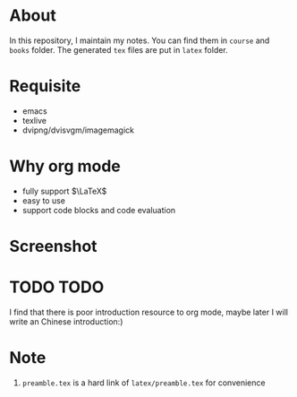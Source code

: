 #+AUTHOR: wugouzi
* About
  In this repository, I maintain my notes. You can find them in ~course~ and ~books~
  folder. The generated ~tex~ files are put in ~latex~ folder. 
* Requisite
  * emacs
  * texlive
  * dvipng/dvisvgm/imagemagick
* Why org mode
  * fully support $\LaTeX$
  * easy to use
  * support code blocks and code evaluation
* Screenshot
  [[./images/show.png]]
* TODO TODO
  I find that there is poor introduction resource to org mode, maybe later I
  will write an Chinese introduction:)
* Note
  1. ~preamble.tex~ is a hard link of ~latex/preamble.tex~ for convenience
